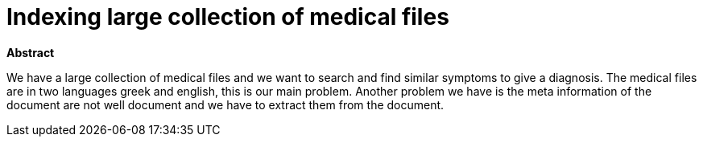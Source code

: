 # Indexing large collection of medical files

**Abstract**


We have a large collection of medical files and we want to search and find similar symptoms to give a diagnosis. The medical files are in
two languages greek and english, this is our main problem. Another problem we have is the meta information of the document are not well
document and we have to extract them from the document.